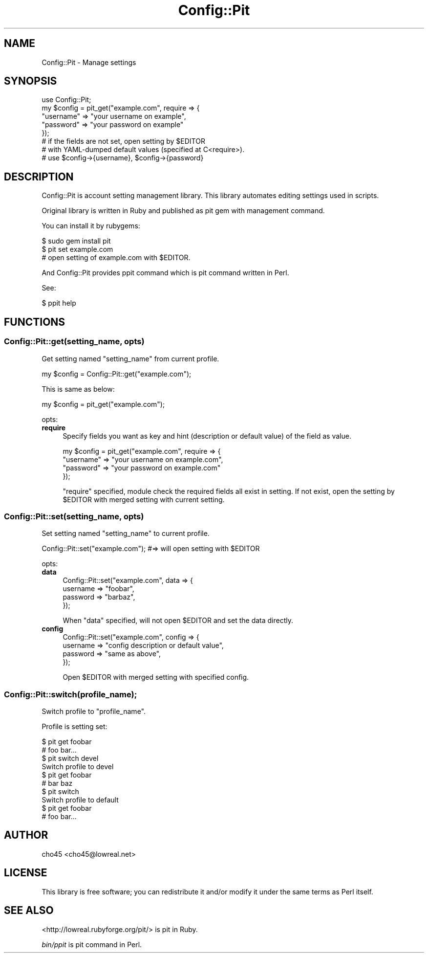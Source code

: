 .\" Automatically generated by Pod::Man 2.23 (Pod::Simple 3.14)
.\"
.\" Standard preamble:
.\" ========================================================================
.de Sp \" Vertical space (when we can't use .PP)
.if t .sp .5v
.if n .sp
..
.de Vb \" Begin verbatim text
.ft CW
.nf
.ne \\$1
..
.de Ve \" End verbatim text
.ft R
.fi
..
.\" Set up some character translations and predefined strings.  \*(-- will
.\" give an unbreakable dash, \*(PI will give pi, \*(L" will give a left
.\" double quote, and \*(R" will give a right double quote.  \*(C+ will
.\" give a nicer C++.  Capital omega is used to do unbreakable dashes and
.\" therefore won't be available.  \*(C` and \*(C' expand to `' in nroff,
.\" nothing in troff, for use with C<>.
.tr \(*W-
.ds C+ C\v'-.1v'\h'-1p'\s-2+\h'-1p'+\s0\v'.1v'\h'-1p'
.ie n \{\
.    ds -- \(*W-
.    ds PI pi
.    if (\n(.H=4u)&(1m=24u) .ds -- \(*W\h'-12u'\(*W\h'-12u'-\" diablo 10 pitch
.    if (\n(.H=4u)&(1m=20u) .ds -- \(*W\h'-12u'\(*W\h'-8u'-\"  diablo 12 pitch
.    ds L" ""
.    ds R" ""
.    ds C` ""
.    ds C' ""
'br\}
.el\{\
.    ds -- \|\(em\|
.    ds PI \(*p
.    ds L" ``
.    ds R" ''
'br\}
.\"
.\" Escape single quotes in literal strings from groff's Unicode transform.
.ie \n(.g .ds Aq \(aq
.el       .ds Aq '
.\"
.\" If the F register is turned on, we'll generate index entries on stderr for
.\" titles (.TH), headers (.SH), subsections (.SS), items (.Ip), and index
.\" entries marked with X<> in POD.  Of course, you'll have to process the
.\" output yourself in some meaningful fashion.
.ie \nF \{\
.    de IX
.    tm Index:\\$1\t\\n%\t"\\$2"
..
.    nr % 0
.    rr F
.\}
.el \{\
.    de IX
..
.\}
.\"
.\" Accent mark definitions (@(#)ms.acc 1.5 88/02/08 SMI; from UCB 4.2).
.\" Fear.  Run.  Save yourself.  No user-serviceable parts.
.    \" fudge factors for nroff and troff
.if n \{\
.    ds #H 0
.    ds #V .8m
.    ds #F .3m
.    ds #[ \f1
.    ds #] \fP
.\}
.if t \{\
.    ds #H ((1u-(\\\\n(.fu%2u))*.13m)
.    ds #V .6m
.    ds #F 0
.    ds #[ \&
.    ds #] \&
.\}
.    \" simple accents for nroff and troff
.if n \{\
.    ds ' \&
.    ds ` \&
.    ds ^ \&
.    ds , \&
.    ds ~ ~
.    ds /
.\}
.if t \{\
.    ds ' \\k:\h'-(\\n(.wu*8/10-\*(#H)'\'\h"|\\n:u"
.    ds ` \\k:\h'-(\\n(.wu*8/10-\*(#H)'\`\h'|\\n:u'
.    ds ^ \\k:\h'-(\\n(.wu*10/11-\*(#H)'^\h'|\\n:u'
.    ds , \\k:\h'-(\\n(.wu*8/10)',\h'|\\n:u'
.    ds ~ \\k:\h'-(\\n(.wu-\*(#H-.1m)'~\h'|\\n:u'
.    ds / \\k:\h'-(\\n(.wu*8/10-\*(#H)'\z\(sl\h'|\\n:u'
.\}
.    \" troff and (daisy-wheel) nroff accents
.ds : \\k:\h'-(\\n(.wu*8/10-\*(#H+.1m+\*(#F)'\v'-\*(#V'\z.\h'.2m+\*(#F'.\h'|\\n:u'\v'\*(#V'
.ds 8 \h'\*(#H'\(*b\h'-\*(#H'
.ds o \\k:\h'-(\\n(.wu+\w'\(de'u-\*(#H)/2u'\v'-.3n'\*(#[\z\(de\v'.3n'\h'|\\n:u'\*(#]
.ds d- \h'\*(#H'\(pd\h'-\w'~'u'\v'-.25m'\f2\(hy\fP\v'.25m'\h'-\*(#H'
.ds D- D\\k:\h'-\w'D'u'\v'-.11m'\z\(hy\v'.11m'\h'|\\n:u'
.ds th \*(#[\v'.3m'\s+1I\s-1\v'-.3m'\h'-(\w'I'u*2/3)'\s-1o\s+1\*(#]
.ds Th \*(#[\s+2I\s-2\h'-\w'I'u*3/5'\v'-.3m'o\v'.3m'\*(#]
.ds ae a\h'-(\w'a'u*4/10)'e
.ds Ae A\h'-(\w'A'u*4/10)'E
.    \" corrections for vroff
.if v .ds ~ \\k:\h'-(\\n(.wu*9/10-\*(#H)'\s-2\u~\d\s+2\h'|\\n:u'
.if v .ds ^ \\k:\h'-(\\n(.wu*10/11-\*(#H)'\v'-.4m'^\v'.4m'\h'|\\n:u'
.    \" for low resolution devices (crt and lpr)
.if \n(.H>23 .if \n(.V>19 \
\{\
.    ds : e
.    ds 8 ss
.    ds o a
.    ds d- d\h'-1'\(ga
.    ds D- D\h'-1'\(hy
.    ds th \o'bp'
.    ds Th \o'LP'
.    ds ae ae
.    ds Ae AE
.\}
.rm #[ #] #H #V #F C
.\" ========================================================================
.\"
.IX Title "Config::Pit 3"
.TH Config::Pit 3 "2010-01-14" "perl v5.12.4" "User Contributed Perl Documentation"
.\" For nroff, turn off justification.  Always turn off hyphenation; it makes
.\" way too many mistakes in technical documents.
.if n .ad l
.nh
.SH "NAME"
Config::Pit \- Manage settings
.SH "SYNOPSIS"
.IX Header "SYNOPSIS"
.Vb 1
\&  use Config::Pit;
\&
\&  my $config = pit_get("example.com", require => {
\&    "username" => "your username on example",
\&    "password" => "your password on example"
\&  });
\&  # if the fields are not set, open setting by $EDITOR
\&  # with YAML\-dumped default values (specified at C<require>).
\&
\&  # use $config\->{username}, $config\->{password}
.Ve
.SH "DESCRIPTION"
.IX Header "DESCRIPTION"
Config::Pit is account setting management library.
This library automates editing settings used in scripts.
.PP
Original library is written in Ruby and published as pit gem with management command.
.PP
You can install it by rubygems:
.PP
.Vb 3
\&  $ sudo gem install pit
\&  $ pit set example.com
\&  # open setting of example.com with $EDITOR.
.Ve
.PP
And Config::Pit provides ppit command which is pit command written in Perl.
.PP
See:
.PP
.Vb 1
\&  $ ppit help
.Ve
.SH "FUNCTIONS"
.IX Header "FUNCTIONS"
.SS "Config::Pit::get(setting_name, opts)"
.IX Subsection "Config::Pit::get(setting_name, opts)"
Get setting named \f(CW\*(C`setting_name\*(C'\fR from current profile.
.PP
.Vb 1
\&  my $config = Config::Pit::get("example.com");
.Ve
.PP
This is same as below:
.PP
.Vb 1
\&  my $config = pit_get("example.com");
.Ve
.PP
opts:
.IP "\fBrequire\fR" 4
.IX Item "require"
Specify fields you want as key and hint (description or default value) of the field as value.
.Sp
.Vb 4
\&  my $config = pit_get("example.com", require => {
\&    "username" => "your username on example.com",
\&    "password" => "your password on example.com"
\&  });
.Ve
.Sp
\&\f(CW\*(C`require\*(C'\fR specified, module check the required fields all exist in setting.
If not exist, open the setting by \f(CW$EDITOR\fR with merged setting with current setting.
.SS "Config::Pit::set(setting_name, opts)"
.IX Subsection "Config::Pit::set(setting_name, opts)"
Set setting named \f(CW\*(C`setting_name\*(C'\fR to current profile.
.PP
.Vb 1
\&  Config::Pit::set("example.com"); #=> will open setting with $EDITOR
.Ve
.PP
opts:
.IP "\fBdata\fR" 4
.IX Item "data"
.Vb 4
\&  Config::Pit::set("example.com", data => {
\&    username => "foobar",
\&    password => "barbaz",
\&  });
.Ve
.Sp
When \f(CW\*(C`data\*(C'\fR specified, will not open \f(CW$EDITOR\fR and set the data directly.
.IP "\fBconfig\fR" 4
.IX Item "config"
.Vb 4
\&  Config::Pit::set("example.com", config => {
\&    username => "config description or default value",
\&    password => "same as above",
\&  });
.Ve
.Sp
Open \f(CW$EDITOR\fR with merged setting with specified config.
.SS "Config::Pit::switch(profile_name);"
.IX Subsection "Config::Pit::switch(profile_name);"
Switch profile to \f(CW\*(C`profile_name\*(C'\fR.
.PP
Profile is setting set:
.PP
.Vb 2
\&  $ pit get foobar
\&  # foo bar...
\&
\&  $ pit switch devel
\&  Switch profile to devel
\&
\&  $ pit get foobar
\&  # bar baz
\&
\&  $ pit switch
\&  Switch profile to default
\&
\&  $ pit get foobar
\&  # foo bar...
.Ve
.SH "AUTHOR"
.IX Header "AUTHOR"
cho45 <cho45@lowreal.net>
.SH "LICENSE"
.IX Header "LICENSE"
This library is free software; you can redistribute it and/or modify
it under the same terms as Perl itself.
.SH "SEE ALSO"
.IX Header "SEE ALSO"
<http://lowreal.rubyforge.org/pit/> is pit in Ruby.
.PP
\&\fIbin/ppit\fR is pit command in Perl.
